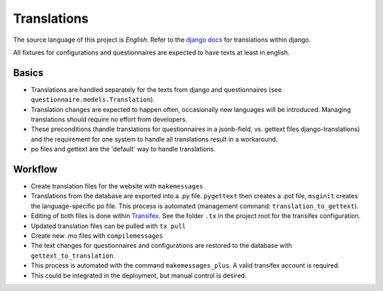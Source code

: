 Translations
============

The source language of this project is *English*. Refer to the `django docs`_
for translations within django.

All fixtures for configurations and questionnaires are expected to have texts
at least in english.


Basics
------

* Translations are handled separately for the texts from django and
  questionnaires (see ``questionnaire.models.Translation``).
* Translation changes are expected to happen often, occasionally new languages
  will be introduced. Managing translations should require no effort from
  developers.
* These preconditions (handle translations for questionnaires in a jsonb-field,
  vs. gettext files django-translations) and the requirement for one system to
  handle all translations result in a workaround.
* po files and gettext are the 'default' way to handle translations.


Workflow
--------

* Create translation files for the website with ``makemessages``
* Translations from the database are exported into a .py file. ``pygettext``
  then creates a .pot file, ``msginit`` creates the language-specific po file.
  This process is automated (management command: ``translation_to_gettext``).
* Editing of both files is done within `Transifex`_. See the folder ``.tx`` in
  the project root for the transifex configuration.
* Updated translation files can be pulled with ``tx pull``
* Create new .mo files with ``compilemessages``
* The text changes for questionnaires and configurations are restored to the
  database with ``gettext_to_translation``.
* This process is automated with the command ``makemessages_plus``. A valid
  transifex account is required.
* This could be integrated in the deployment, but manual control is desired.


.. _django docs: https://docs.djangoproject.com/en/1.8/topics/i18n/translation/
.. _Transifex: https://www.transifex.com/university-of-bern-cde/qcat/

